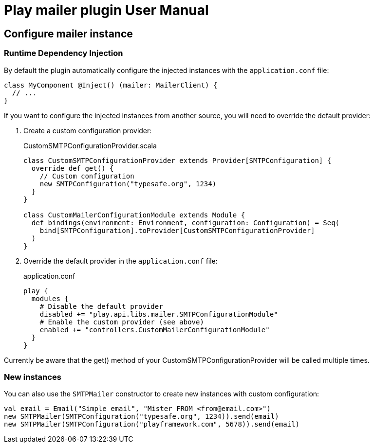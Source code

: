 = Play mailer plugin User Manual

== Configure mailer instance

=== Runtime Dependency Injection

By default the plugin automatically configure the injected instances with the `application.conf` file:

```scala
class MyComponent @Inject() (mailer: MailerClient) {
  // ...
}
```

If you want to configure the injected instances from another source, you will need to override the default provider:

 1. Create a custom configuration provider:
+
.CustomSMTPConfigurationProvider.scala
```scala
class CustomSMTPConfigurationProvider extends Provider[SMTPConfiguration] {
  override def get() {
    // Custom configuration
    new SMTPConfiguration("typesafe.org", 1234)
  }
}

class CustomMailerConfigurationModule extends Module {
  def bindings(environment: Environment, configuration: Configuration) = Seq(
    bind[SMTPConfiguration].toProvider[CustomSMTPConfigurationProvider]
  )
}
```

 2. Override the default provider in the `application.conf` file:
+
.application.conf
```bash
play {
  modules {
    # Disable the default provider
    disabled += "play.api.libs.mailer.SMTPConfigurationModule"
    # Enable the custom provider (see above)
    enabled += "controllers.CustomMailerConfigurationModule"
  }
}
```

Currently be aware that the get() method of your CustomSMTPConfigurationProvider will be called multiple times.

=== New instances

You can also use the `SMTPMailer` constructor to create new instances with custom configuration:

```scala
val email = Email("Simple email", "Mister FROM <from@email.com>")
new SMTPMailer(SMTPConfiguration("typesafe.org", 1234)).send(email)
new SMTPMailer(SMTPConfiguration("playframework.com", 5678)).send(email)
```
